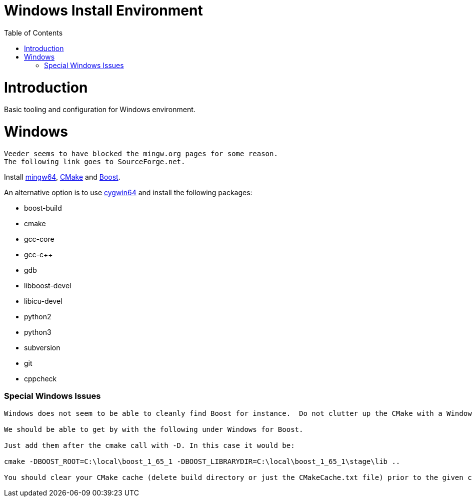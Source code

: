 = Windows Install Environment
:toc:
:toc-placement!:

toc::[]

# Introduction

Basic tooling and configuration for Windows environment.

# Windows
[source, cmake]
----
Veeder seems to have blocked the mingw.org pages for some reason.
The following link goes to SourceForge.net.
----

Install https://sourceforge.net/projects/mingw-w64/[mingw64], https://cmake.org/install/[CMake] and https://www.boost.org/doc/libs/1_65_1/more/getting_started/windows.html[Boost].

An alternative option is to use https://cygwin.com/install.html[cygwin64] and install the following packages:

  * boost-build
  * cmake
  * gcc-core
  * gcc-c++
  * gdb
  * libboost-devel
  * libicu-devel
  * python2
  * python3
  * subversion
  * git
  * cppcheck

### Special Windows Issues
[source, cmake]
----
Windows does not seem to be able to cleanly find Boost for instance.  Do not clutter up the CMake with a Windows issue at this point.

We should be able to get by with the following under Windows for Boost.

Just add them after the cmake call with -D. In this case it would be:

cmake -DBOOST_ROOT=C:\local\boost_1_65_1 -DBOOST_LIBRARYDIR=C:\local\boost_1_65_1\stage\lib ..

You should clear your CMake cache (delete build directory or just the CMakeCache.txt file) prior to the given command.
----